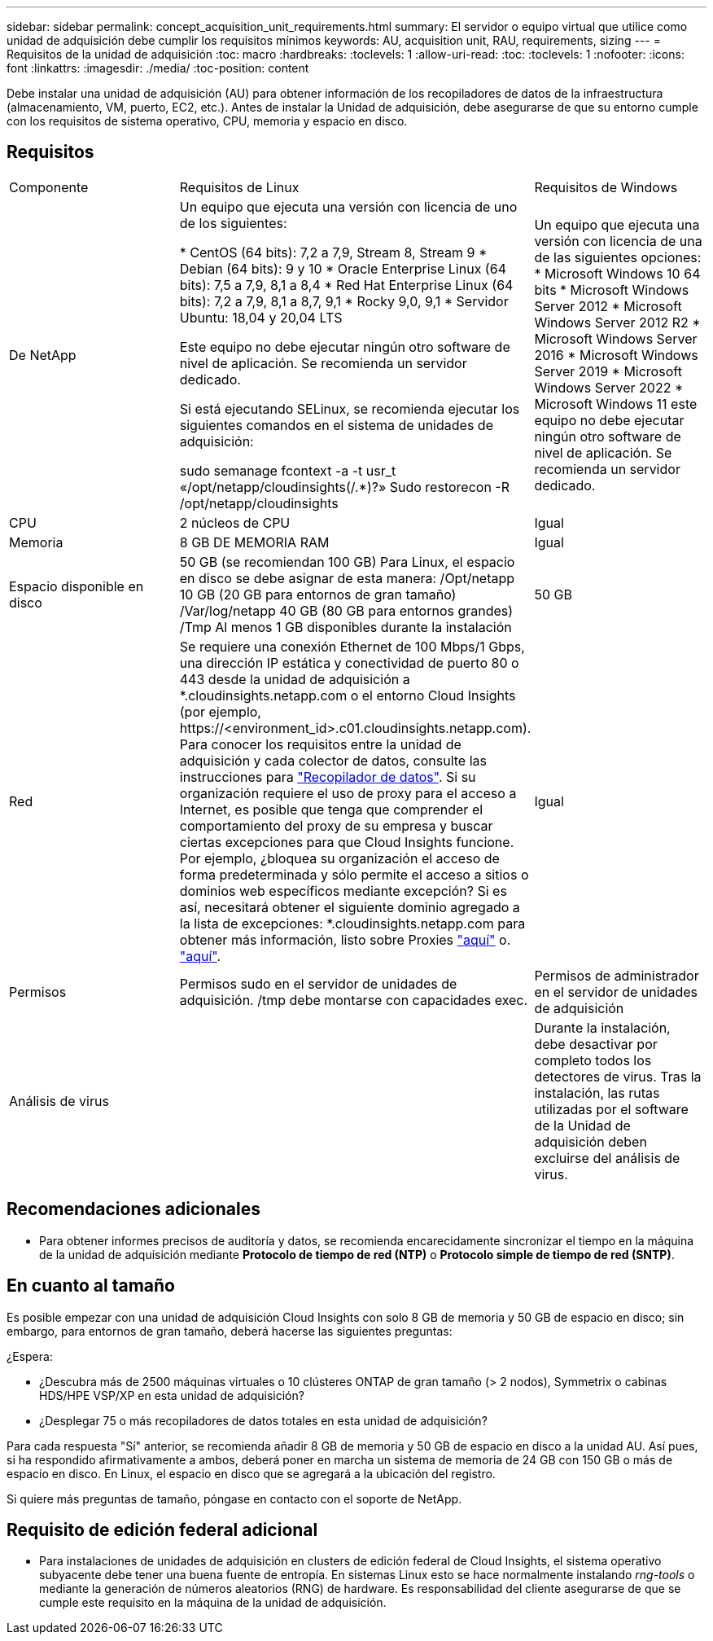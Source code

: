 ---
sidebar: sidebar 
permalink: concept_acquisition_unit_requirements.html 
summary: El servidor o equipo virtual que utilice como unidad de adquisición debe cumplir los requisitos mínimos 
keywords: AU, acquisition unit, RAU, requirements, sizing 
---
= Requisitos de la unidad de adquisición
:toc: macro
:hardbreaks:
:toclevels: 1
:allow-uri-read: 
:toc: 
:toclevels: 1
:nofooter: 
:icons: font
:linkattrs: 
:imagesdir: ./media/
:toc-position: content


[role="lead"]
Debe instalar una unidad de adquisición (AU) para obtener información de los recopiladores de datos de la infraestructura (almacenamiento, VM, puerto, EC2, etc.). Antes de instalar la Unidad de adquisición, debe asegurarse de que su entorno cumple con los requisitos de sistema operativo, CPU, memoria y espacio en disco.



== Requisitos

|===


| Componente | Requisitos de Linux | Requisitos de Windows 


| De NetApp | Un equipo que ejecuta una versión con licencia de uno de los siguientes:

* CentOS (64 bits): 7,2 a 7,9, Stream 8, Stream 9
* Debian (64 bits): 9 y 10
* Oracle Enterprise Linux (64 bits): 7,5 a 7,9, 8,1 a 8,4
* Red Hat Enterprise Linux (64 bits): 7,2 a 7,9, 8,1 a 8,7, 9,1
* Rocky 9,0, 9,1
* Servidor Ubuntu: 18,04 y 20,04 LTS

Este equipo no debe ejecutar ningún otro software de nivel de aplicación. Se recomienda un servidor dedicado.

Si está ejecutando SELinux, se recomienda ejecutar los siguientes comandos en el sistema de unidades de adquisición:

 sudo semanage fcontext -a -t usr_t «/opt/netapp/cloudinsights(/.*)?»
 Sudo restorecon -R /opt/netapp/cloudinsights | Un equipo que ejecuta una versión con licencia de una de las siguientes opciones: * Microsoft Windows 10 64 bits * Microsoft Windows Server 2012 * Microsoft Windows Server 2012 R2 * Microsoft Windows Server 2016 * Microsoft Windows Server 2019 * Microsoft Windows Server 2022 * Microsoft Windows 11 este equipo no debe ejecutar ningún otro software de nivel de aplicación. Se recomienda un servidor dedicado. 


| CPU | 2 núcleos de CPU | Igual 


| Memoria | 8 GB DE MEMORIA RAM | Igual 


| Espacio disponible en disco | 50 GB (se recomiendan 100 GB)
Para Linux, el espacio en disco se debe asignar de esta manera:
/Opt/netapp 10 GB (20 GB para entornos de gran tamaño)
/Var/log/netapp 40 GB (80 GB para entornos grandes)
/Tmp Al menos 1 GB disponibles durante la instalación | 50 GB 


| Red | Se requiere una conexión Ethernet de 100 Mbps/1 Gbps, una dirección IP estática y conectividad de puerto 80 o 443 desde la unidad de adquisición a *.cloudinsights.netapp.com o el entorno Cloud Insights (por ejemplo, \https://<environment_id>.c01.cloudinsights.netapp.com). Para conocer los requisitos entre la unidad de adquisición y cada colector de datos, consulte las instrucciones para link:data_collector_list.html["Recopilador de datos"]. Si su organización requiere el uso de proxy para el acceso a Internet, es posible que tenga que comprender el comportamiento del proxy de su empresa y buscar ciertas excepciones para que Cloud Insights funcione. Por ejemplo, ¿bloquea su organización el acceso de forma predeterminada y sólo permite el acceso a sitios o dominios web específicos mediante excepción? Si es así, necesitará obtener el siguiente dominio agregado a la lista de excepciones: *.cloudinsights.netapp.com para obtener más información, listo sobre Proxies link:task_troubleshooting_linux_acquisition_unit_problems.html#considerations-about-proxies-and-firewalls["aquí"] o. link:task_troubleshooting_windows_acquisition_unit_problems.html#considerations-about-proxies-and-firewalls["aquí"]. | Igual 


| Permisos | Permisos sudo en el servidor de unidades de adquisición. /tmp debe montarse con capacidades exec. | Permisos de administrador en el servidor de unidades de adquisición 


| Análisis de virus |  | Durante la instalación, debe desactivar por completo todos los detectores de virus. Tras la instalación, las rutas utilizadas por el software de la Unidad de adquisición deben excluirse del análisis de virus. 
|===


== Recomendaciones adicionales

* Para obtener informes precisos de auditoría y datos, se recomienda encarecidamente sincronizar el tiempo en la máquina de la unidad de adquisición mediante *Protocolo de tiempo de red (NTP)* o *Protocolo simple de tiempo de red (SNTP)*.




== En cuanto al tamaño

Es posible empezar con una unidad de adquisición Cloud Insights con solo 8 GB de memoria y 50 GB de espacio en disco; sin embargo, para entornos de gran tamaño, deberá hacerse las siguientes preguntas:

¿Espera:

* ¿Descubra más de 2500 máquinas virtuales o 10 clústeres ONTAP de gran tamaño (> 2 nodos), Symmetrix o cabinas HDS/HPE VSP/XP en esta unidad de adquisición?
* ¿Desplegar 75 o más recopiladores de datos totales en esta unidad de adquisición?


Para cada respuesta "Sí" anterior, se recomienda añadir 8 GB de memoria y 50 GB de espacio en disco a la unidad AU. Así pues, si ha respondido afirmativamente a ambos, deberá poner en marcha un sistema de memoria de 24 GB con 150 GB o más de espacio en disco. En Linux, el espacio en disco que se agregará a la ubicación del registro.

Si quiere más preguntas de tamaño, póngase en contacto con el soporte de NetApp.



== Requisito de edición federal adicional

* Para instalaciones de unidades de adquisición en clusters de edición federal de Cloud Insights, el sistema operativo subyacente debe tener una buena fuente de entropía. En sistemas Linux esto se hace normalmente instalando _rng-tools_ o mediante la generación de números aleatorios (RNG) de hardware. Es responsabilidad del cliente asegurarse de que se cumple este requisito en la máquina de la unidad de adquisición.

